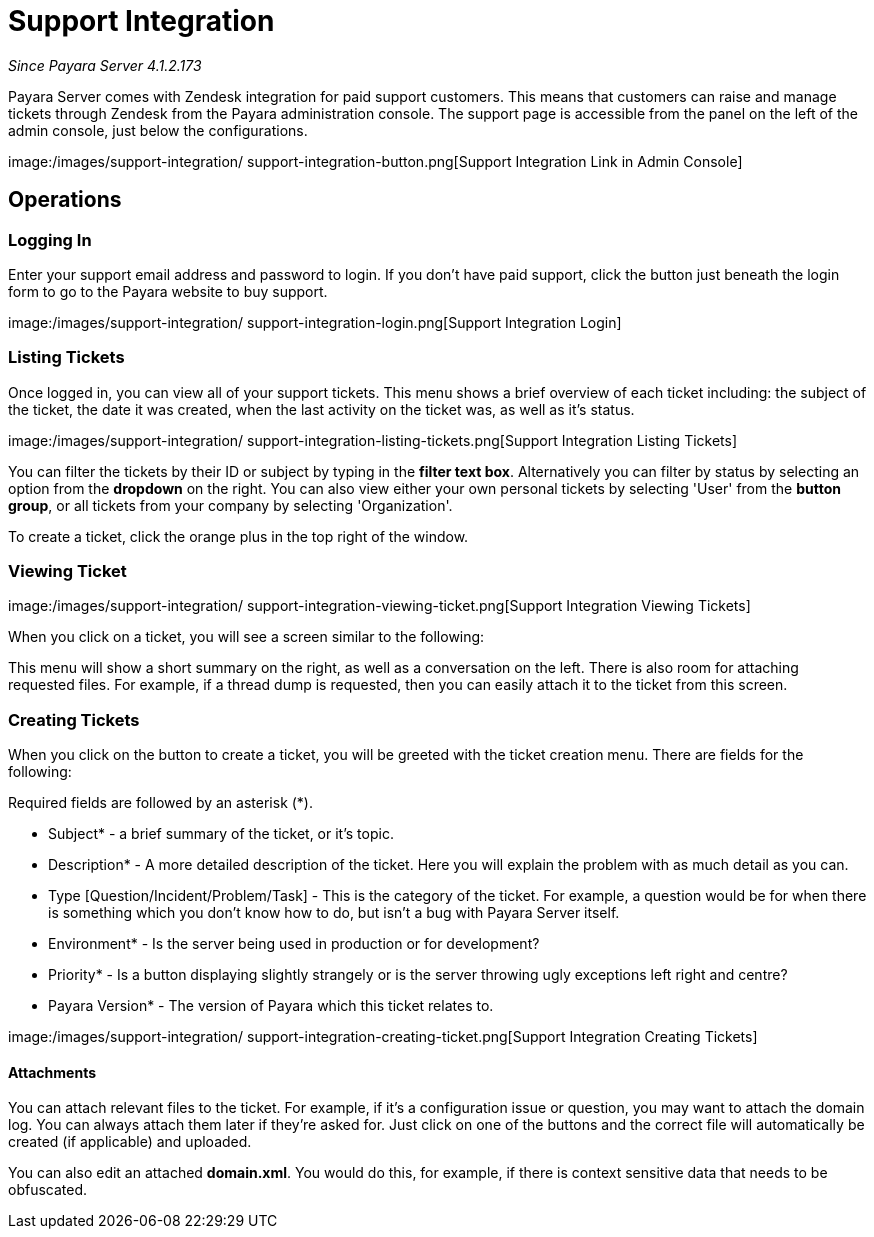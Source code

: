 [[support-integration]]
= Support Integration

_Since Payara Server 4.1.2.173_

Payara Server comes with Zendesk integration for paid support customers. This
means that customers can raise and manage tickets through Zendesk from the
Payara administration console. The support page is accessible from the panel
on the left of the admin console, just below the configurations.

image:/images/support-integration/
support-integration-button.png[Support Integration Link in Admin Console]


[[operations]]
== Operations


[[logging-in]]
=== Logging In

Enter your support email address and password to login. If you don't have paid
support, click the button just beneath the login form to go to the Payara
website to buy support.

image:/images/support-integration/
support-integration-login.png[Support Integration Login]


[[list-tickets]]
=== Listing Tickets

Once logged in, you can view all of your support tickets. This menu shows a
brief overview of each ticket including: the subject of the ticket, the date it
was created, when the last activity on the ticket was, as well as it's status.

image:/images/support-integration/
support-integration-listing-tickets.png[Support Integration Listing Tickets]

You can filter the tickets by their ID or subject by typing in the [green]*filter text
box*. Alternatively you can filter by status by selecting an option from
the [blue]*dropdown* on the right. You can also view either your own personal
tickets by selecting 'User' from the [fuchsia]*button group*, or all tickets from
your company by selecting 'Organization'.

To create a ticket, click the orange plus in the top right of the window.


[[viewing-ticket]]
=== Viewing Ticket

image:/images/support-integration/
support-integration-viewing-ticket.png[Support Integration Viewing Tickets]

When you click on a ticket, you will see a screen similar to the following:

This menu will show a short summary on the right, as well as a conversation on
the left. There is also room for attaching requested files. For example, if a
thread dump is requested, then you can easily attach it to the ticket from this
screen.


[[creating-tickets]]
=== Creating Tickets

When you click on the button to create a ticket, you will be greeted with the
ticket creation menu. There are fields for the following:
====
Required fields are followed by an asterisk (*).
====

* Subject* - a brief summary of the ticket, or it's topic.
* Description* - A more detailed description of the ticket. Here you will
explain the problem with as much detail as you can.
* Type [Question/Incident/Problem/Task] - This is the category of the ticket.
For example, a question would be for when there is something which you don't
know how to do, but isn't a bug with Payara Server itself.
* Environment* - Is the server being used in production or for development?
* Priority* - Is a button displaying slightly strangely or is the server
throwing ugly exceptions left right and centre?
* Payara Version* - The version of Payara which this ticket relates to.

image:/images/support-integration/
support-integration-creating-ticket.png[Support Integration Creating Tickets]


[[attachments]]
==== Attachments

You can attach relevant files to the ticket. For example, if it's
a configuration issue or question, you may want to attach the domain log. You
can always attach them later if they're asked for. Just click on one of the
buttons and the correct file will automatically be created (if applicable) and
uploaded.

You can also edit an attached *domain.xml*. You would do this, for example, if
there is context sensitive data that needs to be obfuscated.
